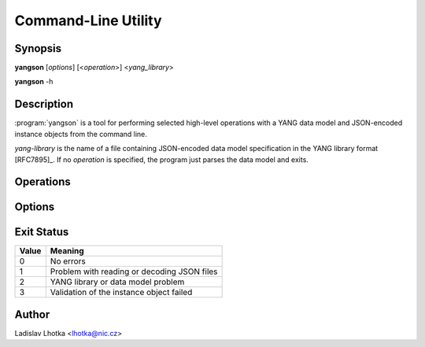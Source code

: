 .. _man-page:

********************
Command-Line Utility
********************

Synopsis
========

**yangson** [*options*] [<*operation*>] <*yang_library*>

**yangson** -h

Description
===========

:program:`yangson` is a tool for performing selected high-level
operations with a YANG data model and JSON-encoded instance objects
from the command line.

*yang-library* is the name of a file containing JSON-encoded data
model specification in the YANG library format [RFC7895]_. If
no *operation* is specified, the program just parses the data model
and exits.

Operations
==========

.. option:: -i, --id

   Print the unique module set identifier that can be used, for
   example, as the value of the *module-set-id*
   leaf  in YANG library data. See also :meth:`.DataModel.module_set_id`.

.. option:: -t, --tree

   Print the schema tree of the complete data model as ASCII art. See
   also :meth:`.DataModel.ascii_tree`.

.. option:: -v <instance>, --validate <instance>

   Validate an instance object against the data model. The *instance*
   argument is the name of a file containing a JSON-encoded instance
   object.

   Validation can be controlled by means of :option:`--scope`
   and :option:`--ctype` options.

   See also :meth:`.InstanceNode.validate`.

Options
=======

.. option:: -p <module_path>, --path <module_path>

   This option specifies directories to search for YANG modules.
   The *module_path* argument is a colon separated list of directory
   names.

   All YANG modules specified in YANG library need to be located in
   one of these directories, and their file names have to be in the
   following form:

   .. code-block:: none

      module-or-submodule-name ['@' revision-date] '.yang'

   The part with revision date has to be present if the revision is
   specified for the (sub)module in YANG library.

.. option:: -s <validation_scope>, --scope <validation_scope>

   This option specifies validation scope, and is only relevant when
   used with the :option:`--validate` operation. The choices for
   the *validation_scope* argument are as follows:

   * ``syntax`` – schema constraints (including **when**
     and **if-feature** conditions) and data types;

   * ``semantics`` – **must** constraints, uniqueness of list
     keys, **unique** constraints in lists, integrity of **leafref**
     and **instance-identifier** references;

   * ``all`` – all of the above.

   The default value is ``all``. See also :meth:`.InstanceNode.validate`.

.. option:: -c <content_type>, --ctype <content_type>

   This option specifies the content type of the instance object, and
   is only relevant when used with the :option:`--validate` operation.
   The *content_type* arguments can be one of ``config``
   (configuration data, default), ``nonconfig`` (non-configuration
   data) and ``all`` (all data).  See
   also :meth:`.InstanceNode.validate`.

Exit Status
===========

+-------+---------------------------------------------+
| Value | Meaning                                     |
+=======+=============================================+
|   0   | No errors                                   |
+-------+---------------------------------------------+
|   1   | Problem with reading or decoding JSON files |
+-------+---------------------------------------------+
|   2   | YANG library or data model problem          |
+-------+---------------------------------------------+
|   3   | Validation of the instance object failed    |
+-------+---------------------------------------------+

Author
======

Ladislav Lhotka <lhotka@nic.cz>
